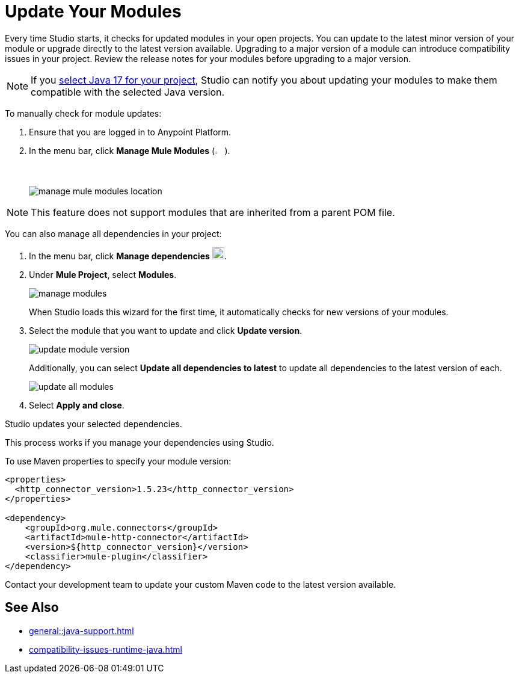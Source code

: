 = Update Your Modules

Every time Studio starts, it checks for updated modules in your open projects. You can update to the latest minor version of your module or upgrade directly to the latest version available. Upgrading to a major version of a module can introduce compatibility issues in your project. Review the release notes for your modules before upgrading to a major version.

NOTE: If you xref:change-jdk-config-in-projects.adoc[select Java 17 for your project], Studio can notify you about updating your modules to make them compatible with the selected Java version.

To manually check for module updates:

. Ensure that you are logged in to Anypoint Platform.
. In the menu bar, click *Manage Mule Modules* (image:manage-mule-modules-icon.png[2%,2%]).
+
image::manage-mule-modules-location.png[]

NOTE: This feature does not support modules that are inherited from a parent POM file.

You can also manage all dependencies in your project:

. In the menu bar, click *Manage dependencies* image:manage-dependencies.png[20,20].
. Under *Mule Project*, select *Modules*.
+
image::manage-modules.png[]
+
When Studio loads this wizard for the first time, it automatically checks for new versions of your modules.
. Select the module that you want to update and click *Update version*.
+
image::update-module-version.png[]
+
Additionally, you can select *Update all dependencies to latest* to update all dependencies to the latest version of each.
+
image::update-all-modules.png[]
. Select *Apply and close*.

Studio updates your selected dependencies.

This process works if you manage your dependencies using Studio. 

To use Maven properties to specify your module version:

[source,XML,linenums]
--
<properties>
  <http_connector_version>1.5.23</http_connector_version>
</properties>

<dependency>
    <groupId>org.mule.connectors</groupId>
    <artifactId>mule-http-connector</artifactId>
    <version>${http_connector_version}</version>
    <classifier>mule-plugin</classifier>
</dependency>
--

Contact your development team to update your custom Maven code to the latest version available.

== See Also

* xref:general::java-support.adoc[]
* xref:compatibility-issues-runtime-java.adoc[]
